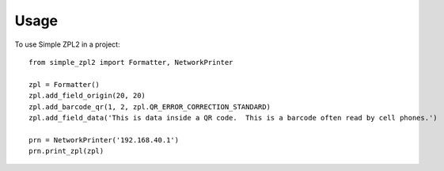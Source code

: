 =====
Usage
=====

To use Simple ZPL2 in a project::

    from simple_zpl2 import Formatter, NetworkPrinter

    zpl = Formatter()
    zpl.add_field_origin(20, 20)
    zpl.add_barcode_qr(1, 2, zpl.QR_ERROR_CORRECTION_STANDARD)
    zpl.add_field_data('This is data inside a QR code.  This is a barcode often read by cell phones.')

    prn = NetworkPrinter('192.168.40.1')
    prn.print_zpl(zpl)
